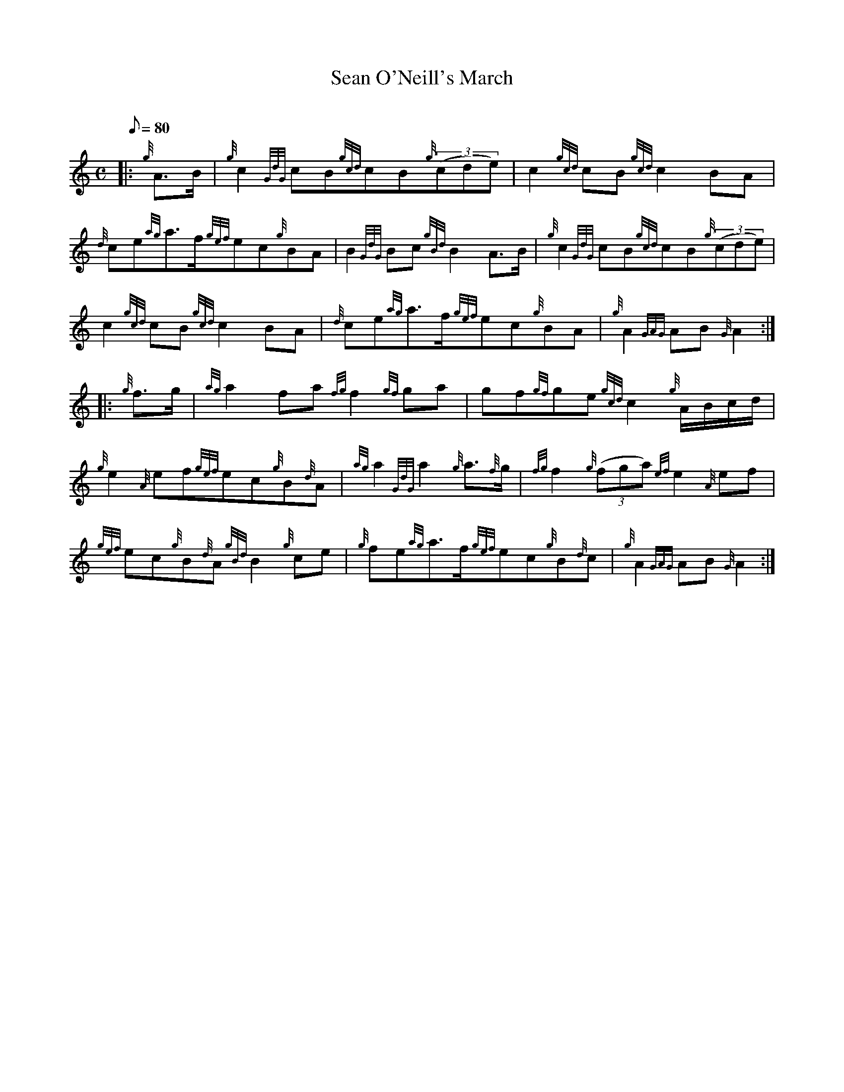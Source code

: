 X: 1
T:Sean O'Neill's March
M:C
L:1/8
Q:80
C:
S:March
K:HP
|: {g}A3/2B/2|
{g}c2{GdG}cB{gcd}cB{g}((3cde)|
c2{gcd}cB{gcd}c2BA|  !
{d}ce{ag}a3/2f/2{gef}ec{g}BA|
B2{GdG}Bc{gBd}B2A3/2B/2|
{g}c2{GdG}cB{gcd}cB{g}((3cde)|  !
c2{gcd}cB{gcd}c2BA|
{d}ce{ag}a3/2f/2{gef}ec{g}BA|
{g}A2{GAG}AB{G}A2:| |:  !
{g}f3/2g/2|
{ag}a2fa{fg}f2{gf}ga|
gf{gf}ge{gcd}c2{g}A/2B/2c/2d/2|  !
{g}e2{A}ef{gef}ec{g}B{d}A|
{ag}a2{GdG}a2{g}a3/2{f}g/2|
{fg}f2{g}((3fga){ef}e2{A}ef|  !
{gef}ec{g}B{d}A{gBd}B2{g}ce|
{g}fe{ag}a3/2f/2{gef}ec{g}B{d}c|
{g}A2{GAG}AB{G}A2:|  !
